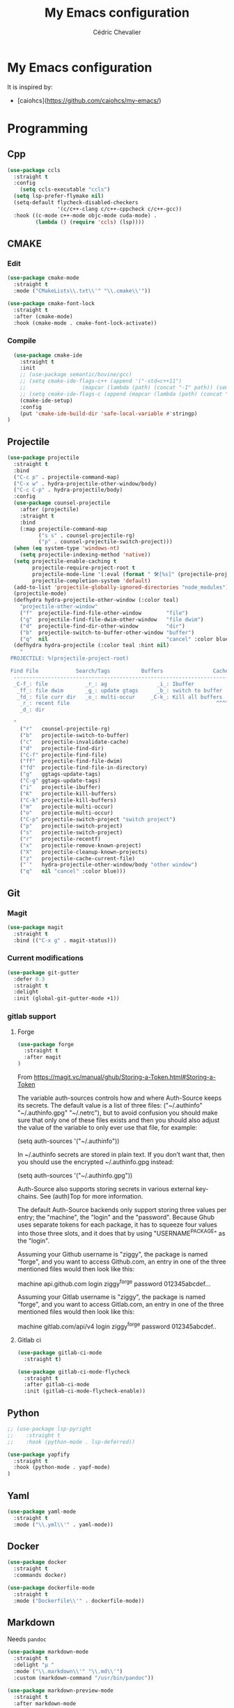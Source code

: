 #+TITLE: My Emacs configuration
#+AUTHOR: Cédric Chevalier
#+OPTIONS: toc:nil

* My Emacs configuration

It is inspired by:
- [caiohcs](https://github.com/caiohcs/my-emacs/)

* Programming
** Cpp
#+BEGIN_SRC emacs-lisp
(use-package ccls
  :straight t
  :config
    (setq ccls-executable "ccls")
  (setq lsp-prefer-flymake nil)
  (setq-default flycheck-disabled-checkers
                '(c/c++-clang c/c++-cppcheck c/c++-gcc))
  :hook ((c-mode c++-mode objc-mode cuda-mode) .
         (lambda () (require 'ccls) (lsp))))

#+END_SRC
** CMAKE
*** Edit
#+BEGIN_SRC emacs-lisp
(use-package cmake-mode
  :straight t
  :mode ("CMakeLists\\.txt\\'" "\\.cmake\\'"))

(use-package cmake-font-lock
  :straight t
  :after (cmake-mode)
  :hook (cmake-mode . cmake-font-lock-activate))
#+END_SRC
*** Compile
#+BEGIN_SRC emacs-lisp
  (use-package cmake-ide
    :straight t
    :init
    ;; (use-package semantic/bovine/gcc)
    ;; (setq cmake-ide-flags-c++ (append '("-std=c++11")
    ;; 				    (mapcar (lambda (path) (concat "-I" path)) (semantic-gcc-get-include-paths "c++"))))
    ;; (setq cmake-ide-flags-c (append (mapcar (lambda (path) (concat "-I" path)) (semantic-gcc-get-include-paths "c"))))
    (cmake-ide-setup)
    :config
    (put 'cmake-ide-build-dir 'safe-local-variable #'stringp)
)
#+END_SRC
** Projectile
#+BEGIN_SRC emacs-lisp
(use-package projectile
  :straight t
  :bind
  ("C-c p" . projectile-command-map)
  ("C-x w" . hydra-projectile-other-window/body)
  ("C-c C-p" . hydra-projectile/body)
  :config
  (use-package counsel-projectile
    :after (projectile)
    :straight t
    :bind
    (:map projectile-command-map
          ("s s" . counsel-projectile-rg)
          ("p" . counsel-projectile-switch-project)))
  (when (eq system-type 'windows-nt)
    (setq projectile-indexing-method 'native))
  (setq projectile-enable-caching t
        projectile-require-project-root t
        projectile-mode-line '(:eval (format " 🛠[%s]" (projectile-project-name)))
        projectile-completion-system 'default)
  (add-to-list 'projectile-globally-ignored-directories "node_modules")
  (projectile-mode)
  (defhydra hydra-projectile-other-window (:color teal)
    "projectile-other-window"
    ("f"  projectile-find-file-other-window        "file")
    ("g"  projectile-find-file-dwim-other-window   "file dwim")
    ("d"  projectile-find-dir-other-window         "dir")
    ("b"  projectile-switch-to-buffer-other-window "buffer")
    ("q"  nil                                      "cancel" :color blue))
  (defhydra hydra-projectile (:color teal :hint nil)
    "
 PROJECTILE: %(projectile-project-root)

 Find File            Search/Tags          Buffers                Cache
  ------------------------------------------------------------------------------------------
  _C-f_: file            _r_: ag                _i_: Ibuffer           _c_: cache clear
   _ff_: file dwim       _g_: update gtags      _b_: switch to buffer  _x_: remove known project
   _fd_: file curr dir   _o_: multi-occur     _C-k_: Kill all buffers  _X_: cleanup non-existing
    _r_: recent file                                               ^^^^_z_: cache current
    _d_: dir

  "
    ("r"   counsel-projectile-rg)
    ("b"   projectile-switch-to-buffer)
    ("c"   projectile-invalidate-cache)
    ("d"   projectile-find-dir)
    ("C-f" projectile-find-file)
    ("ff"  projectile-find-file-dwim)
    ("fd"  projectile-find-file-in-directory)
    ("g"   ggtags-update-tags)
    ("C-g" ggtags-update-tags)
    ("i"   projectile-ibuffer)
    ("K"   projectile-kill-buffers)
    ("C-k" projectile-kill-buffers)
    ("m"   projectile-multi-occur)
    ("o"   projectile-multi-occur)
    ("C-p" projectile-switch-project "switch project")
    ("p"   projectile-switch-project)
    ("s"   projectile-switch-project)
    ("r"   projectile-recentf)
    ("x"   projectile-remove-known-project)
    ("X"   projectile-cleanup-known-projects)
    ("z"   projectile-cache-current-file)
    ("`"   hydra-projectile-other-window/body "other window")
    ("q"   nil "cancel" :color blue)))
#+END_SRC
** Git
*** Magit

#+BEGIN_SRC emacs-lisp
(use-package magit
  :straight t
  :bind (("C-x g" . magit-status)))
#+END_SRC

*** Current modifications

#+BEGIN_SRC emacs-lisp
  (use-package git-gutter
    :defer 0.3
    :straight t
    :delight
    :init (global-git-gutter-mode +1))
#+END_SRC

*** gitlab support
**** Forge
#+BEGIN_SRC emacs-lisp
  (use-package forge
    :straight t
    :after magit
  )
#+END_SRC

From https://magit.vc/manual/ghub/Storing-a-Token.html#Storing-a-Token

The variable auth-sources controls how and where Auth-Source keeps its secrets. The default value is a list of three files: ("~/.authinfo" "~/.authinfo.gpg" "~/.netrc"), but to avoid confusion you should make sure that only one of these files exists and then you should also adjust the value of the variable to only ever use that file, for example:

(setq auth-sources '("~/.authinfo"))

In ~/.authinfo secrets are stored in plain text. If you don’t want that, then you should use the encrypted ~/.authinfo.gpg instead:

(setq auth-sources '("~/.authinfo.gpg"))

Auth-Source also supports storing secrets in various external key-chains. See (auth)Top for more information.

The default Auth-Source backends only support storing three values per entry; the "machine", the "login" and the "password". Because Ghub uses separate tokens for each package, it has to squeeze four values into those three slots, and it does that by using "USERNAME^PACKAGE" as the "login".

Assuming your Github username is "ziggy", the package is named "forge", and you want to access Github.com, an entry in one of the three mentioned files would then look like this:

machine api.github.com login ziggy^forge password 012345abcdef...

Assuming your Gitlab username is "ziggy", the package is named "forge", and you want to access Gitlab.com, an entry in one of the three mentioned files would then look like this:

machine gitlab.com/api/v4 login ziggy^forge password 012345abcdef..

**** Gitlab ci

#+BEGIN_SRC emacs-lisp
(use-package gitlab-ci-mode
  :straight t)

(use-package gitlab-ci-mode-flycheck
  :straight t
  :after gitlab-ci-mode
  :init (gitlab-ci-mode-flycheck-enable))
#+END_SRC

** Python
#+BEGIN_SRC emacs-lisp
;; (use-package lsp-pyright
;;    :straight t
;;    :hook (python-mode . lsp-deferred))

(use-package yapfify
  :straight t
  :hook (python-mode . yapf-mode)
)
#+END_SRC

** Yaml
#+BEGIN_SRC emacs-lisp
  (use-package yaml-mode
    :straight t
    :mode ("\\.yml\\'" . yaml-mode))
#+END_SRC

** Docker
#+BEGIN_SRC emacs-lisp
  (use-package docker
    :straight t
    :commands docker)

  (use-package dockerfile-mode
    :straight t
    :mode ("Dockerfile\\'" . dockerfile-mode))
#+END_SRC
** Markdown

Needs =pandoc=

#+BEGIN_SRC emacs-lisp
  (use-package markdown-mode
    :straight t
    :delight "μ "
    :mode ("\\.markdown\\'" "\\.md\\'")
    :custom (markdown-command "/usr/bin/pandoc"))

  (use-package markdown-preview-mode
    :straight t
    :after markdown-mode
    :custom
    (markdown-preview-javascript
     (list (concat "https://github.com/highlightjs/highlight.js/"
                   "9.15.6/highlight.min.js")
           "<script>
              $(document).on('mdContentChange', function() {
                $('pre code').each(function(i, block)  {
                  hljs.highlightBlock(block);
                });
              });
            </script>"))
    (markdown-preview-stylesheets
     (list (concat "https://cdnjs.cloudflare.com/ajax/libs/github-markdown-css/"
                   "3.0.1/github-markdown.min.css")
           (concat "https://github.com/highlightjs/highlight.js/"
                   "9.15.6/styles/github.min.css")

           "<style>
              .markdown-body {
                box-sizing: border-box;
                min-width: 200px;
                max-width: 980px;
                margin: 0 auto;
                padding: 45px;
              }

              @media (max-width: 767px) { .markdown-body { padding: 15px; } }
            </style>")))
#+end_src

** Shell scripts
*** Exec rights
The snippet below ensures that the execution right is automatically granted to
save a shell script file that begins with a =#!= shebang:

#+BEGIN_SRC emacs-lisp
  (use-package sh-script
    :straight t
    :ensure nil
    :hook (after-save . executable-make-buffer-file-executable-if-script-p))
#+END_SRC

*** Fish support

#+BEGIN_SRC emacs-lisp
  (use-package fish-mode
     :straight t
     :mode ("\\.fish\\'")
  )
#+END_SRC

** Parentheses
#+BEGIN_SRC emacs-lisp
  (use-package smartparens
    :straight t
    :defer 5.1
    :diminish smartparens-mode
    :config 
    (smartparens-global-mode)
    (sp-local-pair 'org-mode "*" "*")
    (sp-local-pair 'org-mode "_" "_"))

  (use-package highlight-parentheses
    :straight t
    :defer 5.3
    :diminish highlight-parentheses-mode
    :config (global-highlight-parentheses-mode))

  (defvar show-paren-delay 0)
  (show-paren-mode t)
#+END_SRC
* Interface
** Theme
#+BEGIN_SRC emacs-lisp
  (use-package doom-themes
    :straight t)

  (load-theme 'doom-acario-light t)
#+END_SRC
** Modeline
#+BEGIN_SRC emacs-lisp
(display-time-mode t)

(use-package spaceline
  :straight t
  :defer 2.2
  :config
  (require 'spaceline-config)
  (setq powerline-default-separator (quote arrow))
  (setq spaceline-line-column-p nil)
  (setq spaceline-buffer-size nil)
  (setq spaceline-workspace-numbers-unicode t)
  (setq spaceline-buffer-encoding-abbrev-p nil)
  (spaceline-spacemacs-theme))
#+END_SRC
** Which-key
#+BEGIN_SRC emacs-lisp
  (use-package which-key
    :straight t
    :commands which-key-mode)
#+END_SRC
** Kill ring
#+BEGIN_SRC emacs-lisp
(use-package popup-kill-ring
  :straight t
  :bind (("M-y" . popup-kill-ring))) 
#+END_SRC
** Regular expressions
#+begin_src emacs-lisp
(use-package visual-regexp-steroids
  :straight t
  :commands vr/replace)
#+end_src

** Hydra
#+BEGIN_SRC emacs-lisp
(use-package hydra
  :straight t)
#+END_SRC
** ibuffer
#+BEGIN_SRC emacs-lisp
    (use-package ibuffer
      :straight t
      :bind (("C-x C-b" . ibuffer))
    )

    (use-package ibuffer-vc
      :straight t
      :after ibuffer
      :config
      (setq ibuffer-formats
	  '((mark modified read-only vc-status-mini " "
		  (name 18 18 :left :elide)
		  " "
		  (size 9 -1 :right)
		  " "
		  (mode 16 16 :left :elide)
		  " "
		  (vc-status 16 16 :left)
		  " "
		  vc-relative-file)))
      (add-hook 'ibuffer-hook
        (lambda ()
	  (ibuffer-vc-set-filter-groups-by-vc-root)
	    (unless (eq ibuffer-sorting-mode 'alphabetic)
	    (ibuffer-do-sort-by-alphabetic))))
)
#+END_SRC

* Dashboard
#+BEGIN_SRC emacs-lisp
  (use-package dashboard
    :straight t
    :init
    (setq initial-buffer-choice (lambda () (get-buffer "*dashboard*")))
    :config
    ;; Dashboard requirements.
    (use-package page-break-lines
      :straight t)
    (use-package all-the-icons
      :straight t)
    ;; Dashboard configuration.
    (dashboard-setup-startup-hook)
    (setq dashboard-banner-logo-title "Welcome to Emacs")
    (setq dashboard-startup-banner 'logo)
    (setq dashboard-items '((recents   . 5)
                            (agenda    . 5)))
    (setq dashboard-set-init-info t)
    (setq dashboard-set-heading-icons t)
    (setq dashboard-set-file-icons t)

    ;; adds a clock
    (defun dashboard-insert-custom (list-size)
      (defun string-centralized (str)
        (let* ((indent
                (concat "%"
                        (number-to-string
                         (/ (- (window-body-width) (string-width str)) 2))
                        "s"))
               (str (concat indent str indent)))
          (format str " " " ")))
  
      (insert (propertize (string-centralized (format-time-string "%a %d %b %Y" (current-time))) 'font-lock-face '('bold :foreground "#6c4c7b")))
      (newline)
      (insert (propertize (string-centralized (format-time-string "%H:%M" (current-time))) 'font-lock-face '('bold :foreground "#6c4c7b"))))

    (add-to-list 'dashboard-item-generators  '(custom . dashboard-insert-custom))
    (add-to-list 'dashboard-items '(custom) t)

    (defun test-dashboard () (setq *my-timer* (run-at-time "20 sec" nil #'(lambda ()
                                                                            (when *my-timer*
                                                                             (cancel-timer *my-timer*)
                                                                             (setq *my-timer* nil))
                                                                            (when (string=
                                                                                   (buffer-name (window-buffer))
                                                                                   "*dashboard*")
                                                                             (dashboard-refresh-buffer))))))
    (add-hook 'dashboard-mode-hook #'test-dashboard))
#+END_SRC

* Features
** Ivy
#+BEGIN_SRC emacs-lisp
  ;;; Global
  ;; Ivy is a generic completion tool
  (use-package ivy
    :straight t
    :diminish ivy-mode
    :defer 0.9
    :config
    (use-package swiper
      :straight t
      :bind (("C-s" . swiper)
             :map swiper-map
             ("M-%" . swiper-query-replace)))
    (use-package counsel
      :straight t
      :diminish counsel-mode
      :config (counsel-mode))
    (use-package ivy-rich
      :defer 0.1
      :straight t
      :config
      (ivy-rich-mode 1))
    (use-package ivy-hydra
      :straight t)
     (ivy-mode t)
  )
#+END_SRC
** Dired
#+BEGIN_SRC emacs-lisp
  (use-package dired
    :hook (dired-mode . (lambda () (dired-omit-mode)))
    :bind (:map dired-mode-map
           ("<return>" . dired-find-alternate-file)
           ("<dead-circumflex>" . dired-up-directory)
           ("E" . image-dired)
           ("J" . dired-omit-mode)))

  (use-package dired-x
    :config
    (setq dired-omit-verbose nil)
    (setq dired-omit-files
          "^\\..+$"))

  (use-package peep-dired
    :straight t
    :bind (:map dired-mode-map
           ("P" . 'peep-dired)))

  (use-package dired-rainbow
    :straight t
    :defer 3.2
    :config
    (progn
      (dired-rainbow-define-chmod directory "#6cb2eb" "d.*")
      (dired-rainbow-define html "#eb5286" ("css" "less" "sass" "scss" "htm" "html" "jhtm" "mht" "eml" "mustache" "xhtml"))
      (dired-rainbow-define xml "#f2d024" ("xml" "xsd" "xsl" "xslt" "wsdl" "bib" "json" "msg" "pgn" "rss" "yaml" "yml" "rdata"))
      (dired-rainbow-define document "#9561e2" ("docm" "doc" "docx" "odb" "odt" "pdb" "pdf" "ps" "rtf" "djvu" "epub" "odp" "ppt" "pptx"))
      (dired-rainbow-define markdown "#ffed4a" ("org" "etx" "info" "markdown" "md" "mkd" "nfo" "pod" "rst" "tex" "textfile" "txt"))
      (dired-rainbow-define database "#6574cd" ("xlsx" "xls" "csv" "accdb" "db" "mdb" "sqlite" "nc"))
      (dired-rainbow-define media "#de751f" ("mp3" "mp4" "MP3" "MP4" "avi" "mpeg" "mpg" "flv" "ogg" "mov" "mid" "midi" "wav" "aiff" "flac"))
      (dired-rainbow-define image "#f66d9b" ("tiff" "tif" "cdr" "gif" "ico" "jpeg" "jpg" "png" "psd" "eps" "svg"))
      (dired-rainbow-define log "#c17d11" ("log"))
      (dired-rainbow-define shell "#f6993f" ("awk" "bash" "bat" "sed" "sh" "zsh" "vim"))
      (dired-rainbow-define interpreted "#38c172" ("py" "ipynb" "rb" "pl" "t" "msql" "mysql" "pgsql" "sql" "r" "clj" "cljs" "scala" "js"))
      (dired-rainbow-define compiled "#4dc0b5" ("asm" "cl" "lisp" "el" "c" "h" "c++" "h++" "hpp" "hxx" "m" "cc" "cs" "cp" "cpp" "go" "f" "for" "ftn" "f90" "f95" "f03" "f08" "s" "rs" "hi" "hs" "pyc" ".java"))
      (dired-rainbow-define executable "#8cc4ff" ("exe" "msi"))
      (dired-rainbow-define compressed "#51d88a" ("7z" "zip" "bz2" "tgz" "txz" "gz" "xz" "z" "Z" "jar" "war" "ear" "rar" "sar" "xpi" "apk" "xz" "tar"))
      (dired-rainbow-define packaged "#faad63" ("deb" "rpm" "apk" "jad" "jar" "cab" "pak" "pk3" "vdf" "vpk" "bsp"))
      (dired-rainbow-define encrypted "#ffed4a" ("gpg" "pgp" "asc" "bfe" "enc" "signature" "sig" "p12" "pem"))
      (dired-rainbow-define fonts "#6cb2eb" ("afm" "fon" "fnt" "pfb" "pfm" "ttf" "otf"))
      (dired-rainbow-define partition "#e3342f" ("dmg" "iso" "bin" "nrg" "qcow" "toast" "vcd" "vmdk" "bak"))
      (dired-rainbow-define vc "#0074d9" ("git" "gitignore" "gitattributes" "gitmodules"))
      (dired-rainbow-define-chmod executable-unix "#38c172" "-.*x.*")))

#+END_SRC
** Completion
=company= is used
#+BEGIN_SRC emacs-lisp
  (use-package company
    :defer 0.5
    :straight t
    :delight
    :custom
    (company-begin-commands '(self-insert-command))
    (company-idle-delay 0)
    (company-minimum-prefix-length 2)
    (company-show-numbers t)
    (company-tooltip-align-annotations 't)
    (global-company-mode t))
#+END_SRC

#+BEGIN_SRC emacs-lisp
  (use-package company-box
    :straight t
    :after company
    :delight
    :hook (company-mode . company-box-mode))
#+END_SRC

** Indent
*** editor config
#+BEGIN_SRC emacs-lisp
(use-package editorconfig
  :defer 0.3
  :straight t
  :config (editorconfig-mode 1))
#+END_SRC

*** highlight
#+BEGIN_SRC emacs-lisp
  (use-package highlight-indent-guides
    :defer 0.3
    :straight t
    :hook (prog-mode . highlight-indent-guides-mode)
    :custom (highlight-indent-guides-method 'character))
#+END_SRC
** LSP
*** Core
Set prefix for lsp-command-keymap (few alternatives - "=C-l=", "=C-c l=")

Use =ls-deferred= to defer server status.

#+BEGIN_SRC emacs-lisp
  (setq lsp-keymap-prefix "C-c l")

  (use-package lsp-mode
     :straight t
     :hook (;; replace XXX-mode with concrete major-mode(e. g. python-mode)
            (python-mode . lsp-deferred)
	    (sh-mode . lsp-deferred)
            ;; if you want which-key integration
            (lsp-mode . lsp-enable-which-key-integration))
      :commands (lsp lsp-deferred))
#+END_SRC

Use =lsp-ui=
#+BEGIN_SRC emacs-lisp
  ;; optionally
  (use-package lsp-ui
     :straight t
     :commands lsp-ui-mode)
#+END_SRC

*** company
#+BEGIN_SRC emacs-lisp
(use-package company-lsp 
  :straight t
  :commands company-lsp
  :config (push 'company-lsp company-backends))
#+END_SRC

*** Ivy
#+BEGIN_SRC emacs-lisp
  (use-package lsp-ivy
     :straight t
     :commands lsp-ivy-workspace-symbol)
  (use-package lsp-treemacs
     :straight t
     :commands lsp-treemacs-errors-list)
#+END_SRC

*** debugger

#+BEGIN_SRC emacs-lisp
  (use-package dap-mode
     :straight t)
;; (use-package dap-LANGUAGE) to load the dap adapter for your language
#+END_SRC
** Flycheck
#+BEGIN_SRC emacs-lisp
(use-package flycheck
  :straight t
  :init (global-flycheck-mode))
#+END_SRC
** Custom
#+BEGIN_SRC emacs-lisp
  (setq-default
   auto-save-list-file-name  (expand-file-name "local/auto-save-list"
                   user-emacs-directory)
   custom-file  (expand-file-name "local/custom.el"
                   user-emacs-directory))
  (when (file-exists-p custom-file)
    (load custom-file t))
#+END_SRC
** Search
*** Fuzzy
#+BEGIN_SRC emacs-lisp
(use-package fzf
  :straight t)
#+END_SRC
*** ripgrep
#+BEGIN_SRC emacs-lisp
(use-package deadgrep
  :straight t)
#+END_SRC
** Snippets
#+BEGIN_SRC emacs-lisp
  (use-package yasnippet
    :straight t
    :config
    (add-to-list 'yas-snippet-dirs (expand-file-name "snippets"
                   user-emacs-directory))
    (yas-global-mode 1))
#+END_SRC

And some preconfigured snippets:
#+BEGIN_SRC emacs-lisp
  (use-package yasnippet-snippets
    :straight t)
#+END_SRC

